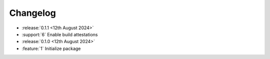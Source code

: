 Changelog
=========

- :release:`0.1.1 <12th August 2024>`
- :support:`6` Enable build attestations

- :release:`0.1.0 <12th August 2024>`
- :feature:`1` Initialize package
